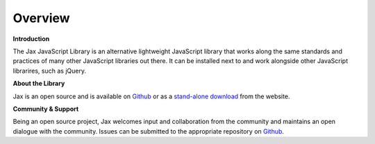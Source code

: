 Overview
========

**Introduction**

The Jax JavaScript Library is an alternative lightweight JavaScript library that works
along the same standards and practices of many other JavaScript libraries out there.
It can be installed next to and work alongside other JavaScript librarires, such as jQuery.

**About the Library**

Jax is an open source and is available on `Github`_ or as a `stand-alone download`_ from
the website.

**Community & Support**

Being an open source project, Jax welcomes input and collaboration from the community and
maintains an open dialogue with the community. Issues can be submitted to the appropriate
repository on `Github`_.

.. _Github: https://github.com/jaxjs
.. _stand-alone download: http://www.jaxjs.org/
